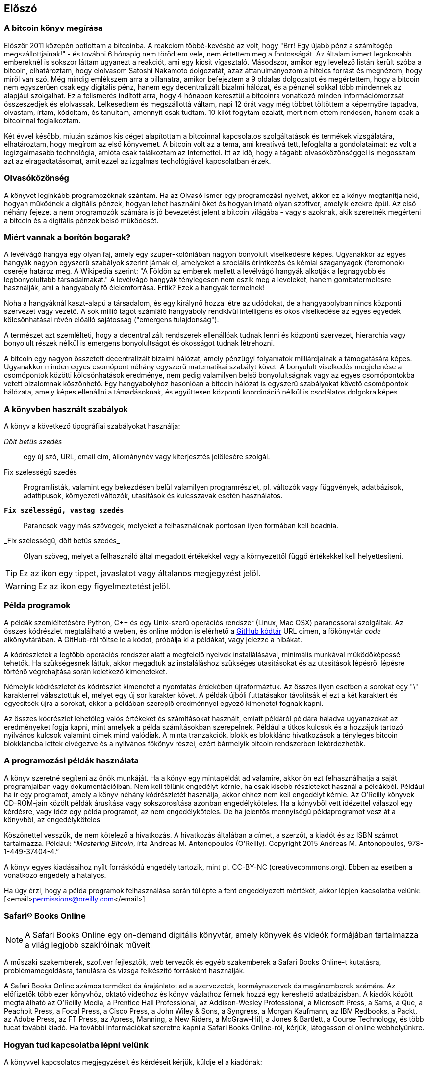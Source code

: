 [preface]
== Előszó

=== A bitcoin könyv megírása

Először 2011 közepén botlottam a bitcoinba. A reakcióm többé-kevésbé az volt, hogy "Brr! Egy újabb pénz a számítógép megszállottjainak!" - és további 6 hónapig nem törődtem vele, nem értettem meg a fontosságát. Az általam ismert legokosabb embereknél is sokszor láttam ugyanezt a reakciót, ami egy kicsit vígasztaló. Másodszor, amikor egy levelező listán került szóba a bitcoin, elhatároztam, hogy elolvasom Satoshi Nakamoto dolgozatát, azaz áttanulmányozom a hiteles forrást és megnézem, hogy miről van szó. Még mindig emlékszem arra a pillanatra, amikor befejeztem a 9 oldalas dolgozatot és megértettem, hogy a bitcoin nem egyszerűen csak egy digitális pénz, hanem egy decentralizált bizalmi hálózat, és a pénznél sokkal több mindennek az alapjául szolgálhat. Ez a felismerés indított arra, hogy 4 hónapon keresztül a bitcoinra vonatkozó minden információmorzsát összeszedjek és elolvassak. Lelkesedtem és megszállottá váltam, napi 12 órát vagy még többet töltöttem a képernyőre tapadva, olvastam, írtam, kódoltam, és tanultam, amennyit csak tudtam. 10 kilót fogytam ezalatt, mert nem ettem rendesen, hanem csak a bitcoinnal foglalkoztam. 

Két évvel később, miután számos kis céget alapítottam a bitcoinnal kapcsolatos szolgáltatások és termékek vizsgálatára, elhatároztam, hogy megírom az első könyvemet. A bitcoin volt az a téma, ami kreatívvá tett, lefoglalta a gondolataimat: ez volt a legizgalmasabb technológia, amióta csak találkoztam az Internettel. Itt az idő, hogy a tágabb olvasóközönséggel is megosszam azt az elragadtatásomat, amit ezzel az izgalmas techológiával kapcsolatban érzek. 

=== Olvasóközönség

A könyvet leginkább programozóknak szántam. Ha az Olvasó ismer egy programozási nyelvet, akkor ez a könyv megtanítja neki, hogyan működnek a digitális pénzek, hogyan lehet használni őket és hogyan írható olyan szoftver, amelyik ezekre épül. Az első néhány fejezet a nem programozók számára is jó bevezetést jelent a bitcoin világába - vagyis azoknak, akik szeretnék megérteni a bitcoin és a digitális pénzek belső működését.

=== Miért vannak a borítón bogarak?

A levélvágó hangya egy olyan faj, amely egy szuper-kolóniában nagyon bonyolult viselkedésre képes. Ugyanakkor az egyes hangyák nagyon egyszerű szabályok szerint járnak el, amelyeket a szociális érintkezés és kémiai szaganyagok (feromonok) cseréje határoz meg. A Wikipédia szerint: "A Földön az emberek mellett a levélvágó hangyák alkotják a legnagyobb és legbonyolultabb társadalmakat." A levélvágó hangyák ténylegesen nem eszik meg a leveleket, hanem gombatermelésre használják, ami a hangyaboly fő élelemforrása. Értik? Ezek a hangyák termelnek! 

Noha a hangyáknál kaszt-alapú a társadalom, és egy királynő hozza létre az udódokat, de a hangyabolyban nincs központi szervezet vagy vezető. A sok millió tagot számláló hangyaboly rendkívül intelligens és okos viselkedése az egyes egyedek kölcsönhatásai révén előálló sajátosság ("emergens tulajdonság"). 

A természet azt szemlélteti, hogy a decentralizált rendszerek ellenállóak tudnak lenni és  központi szervezet, hierarchia vagy bonyolult részek nélkül is emergens bonyolultságot és okosságot tudnak létrehozni.

A bitcoin egy nagyon összetett decentralizált bizalmi hálózat, amely pénzügyi folyamatok milliárdjainak a támogatására képes. Ugyanakkor minden egyes csomópont néhány egyszerű matematikai szabályt követ. A bonyulult viselkedés megjelenése a csomópontok közötti kölcsönhatások eredménye, nem pedig valamilyen belső bonyolultságnak vagy az egyes csomópontokba vetett bizalomnak köszönhető. Egy hangyabolyhoz hasonlóan a bitcoin hálózat is egyszerű szabályokat követő csomópontok hálózata, amely képes ellenállni a támadásoknak, és együttesen központi koordináció nélkül is csodálatos dolgokra képes.

=== A könyvben használt szabályok

A könyv a következő tipográfiai szabályokat használja:

_Dőlt betűs szedés_:: egy új szó, URL, email cím, állománynév vagy kiterjesztés jelölésére szolgál.

+Fix szélességű szedés+:: Programlisták, valamint egy bekezdésen belül valamilyen programrészlet, pl. változók vagy függvények, adatbázisok, adattípusok, környezeti változók, utasítások és kulcsszavak esetén használatos.

**`Fix szélességű, vastag szedés`**:: Parancsok vagy más szövegek, melyeket a felhasználónak pontosan ilyen formában kell beadnia.

_++Fix szélességű, dőlt betűs szedés_++:: Olyan szöveg, melyet a felhasználó által megadott értékekkel vagy a környezettől függő értékekkel kell helyettesíteni.


[TIP]
====
Ez az ikon egy tippet, javaslatot vagy általános megjegyzést jelöl.
====

[WARNING]
====
Ez az ikon egy figyelmeztetést jelöl.
====

=== Példa programok

A példák szemléltetésére Python, C++ és egy Unix-szerű operációs rendszer (Linux, Mac OSX) parancssorai szolgáltak. Az összes kódrészlet megtalálható a weben, és online módon is elérhető a https://github.com/aantonop/bitcoinbook[GitHub kódtár] URL címen, a főkönyvtár _code_ alkönyvtárában. A GitHub-ról töltse le a kódot, próbálja ki a példákat, vagy jelezze a hibákat. 

A kódrészletek a legtöbb operációs rendszer alatt a megfelelő nyelvek installálásával, minimális munkával működőképessé tehetők. Ha szükségesnek láttuk, akkor megadtuk az instaláláshoz szükséges utasításokat és az utasítások lépésről lépésre történő végrehajtása során keletkező kimeneteket. 

Némelyik kódrészletet és kódrészlet kimenetet a nyomtatás érdekében újraformáztuk. Az összes ilyen esetben a sorokat egy "\" karakterrel választottuk el, melyet egy új sor karakter követ. A példák újbóli futtatásakor távolítsák el ezt a két karaktert és egyesítsék újra a sorokat, ekkor a példában szereplő eredménnyel egyező kimenetet fognak kapni. 

Az összes kódrészlet lehetőleg valós értékeket és számításokat használt, emiatt példáról példára haladva ugyanazokat az eredményeket fogja kapni, mint amelyek a példa számításokban szerepelnek. Például a titkos kulcsok és a hozzájuk tartozó nyilvános kulcsok valamint címek mind valódiak. A minta tranzakciók, blokk és blokklánc hivatkozások a tényleges bitcoin blokkláncba lettek elvégezve és a nyilvános főkönyv részei, ezért bármelyik bitcoin rendszerben lekérdezhetők.

=== A programozási példák használata

A könyv szeretné segíteni az önök munkáját. Ha a könyv egy mintapéldát ad valamire, akkor ön ezt felhasználhatja a saját programjaiban vagy dokumentációiban. Nem kell tőlünk engedélyt kérnie, ha csak kisebb részleteket használ a példákból. Például ha ír egy programot, amely a könyv néhány kódrészletét használja, akkor ehhez nem kell engedélyt kérnie. Az O’Reilly könyvek CD-ROM-jain közölt példák árusítása vagy sokszorosítása azonban engedélyköteles. Ha a könyvből vett idézettel válaszol egy kérdésre, vagy idéz egy példa programot, az nem engedélyköteles. De ha jelentős mennyiségű példaprogramot vesz át a könyvből, az engedélyköteles.

Köszönettel vesszük, de nem kötelező a hivatkozás. A hivatkozás általában a címet, a szerzőt, a kiadót és az ISBN számot tartalmazza. Például: “_Mastering Bitcoin_, írta Andreas M. Antonopoulos (O’Reilly). Copyright 2015 Andreas M. Antonopoulos, 978-1-449-37404-4.”

A könyv egyes kiadásaihoz nyílt forráskódú engedély tartozik, mint pl. CC-BY-NC (creativecommons.org). Ebben az esetben a vonatkozó engedély a hatályos.

Ha úgy érzi, hogy a példa programok felhasználása során túllépte a fent engedélyezett mértékét, akkor lépjen kacsolatba velünk: [<email>permissions@oreilly.com</email>].

=== Safari® Books Online

[role = "safarienabled"]
[NOTE]
====
A pass:[<ulink role="orm:hideurl:ital" url="http://my.safaribooksonline.com/?portal=oreilly">Safari Books Online</ulink>] egy on-demand digitális könyvtár, amely  könyvek és videók formájában  pass:[<ulink role="orm:hideurl" url="http://www.safaribooksonline.com/content">tartalmazza</ulink>] a világ legjobb szakíróinak műveit.
====

A műszaki szakemberek, szoftver fejlesztők, web tervezők és egyéb szakemberek a Safari Books Online-t kutatásra, problémamegoldásra, tanulásra és vizsga felkészítő forrásként használják.

A Safari Books Online számos pass:[<ulink role="orm:hideurl" url="http://www.safaribooksonline.com/subscriptions">terméket</ulink>] és árajánlatot ad a pass:[<ulink role="orm:hideurl" url="http://www.safaribooksonline.com/organizations-teams">szervezetek</ulink>], pass:[<ulink role="orm:hideurl" url="http://www.safaribooksonline.com/government">kormáynszervek</ulink>] és pass:[<ulink role="orm:hideurl" url="http://www.safaribooksonline.com/individuals">magánemberek</ulink>] számára. Az előfizetők több ezer könyvhöz, oktató videóhoz és könyv vázlathoz férnek hozzá egy kereshető adatbázisban. A kiadók között megtalálható az O’Reilly Media, a Prentice Hall Professional, az Addison-Wesley Professional, a Microsoft Press, a Sams, a Que, a Peachpit Press, a Focal Press, a Cisco Press, a John Wiley & Sons, a Syngress, a Morgan Kaufmann, az IBM Redbooks, a Packt, az Adobe Press, az FT Press, az Apress, Manning, a New Riders, a McGraw-Hill, a Jones & Bartlett, a Course Technology, és több tucat pass:[<ulink role="orm:hideurl" url="http://www.safaribooksonline.com/publishers">további kiadó</ulink>]. Ha további információkat szeretne kapni a Safari Books Online-ról, kérjük, látogasson el  pass:[<ulink role="orm:hideurl" url="http://www.safaribooksonline.com/">online webhelyünkre</ulink>].

=== Hogyan tud kapcsolatba lépni velünk

A könyvvel kapcsolatos megjegyzéseit és kérdéseit kérjük, küldje el a kiadónak:

++++
<simplelist>
<member>O’Reilly Media, Inc.</member>
<member>1005 Gravenstein Highway North</member>
<member>Sebastopol, CA 95472</member>
<member>800-998-9938 (az Amerikai Egyesült Államokban vagy Kanadában)</member>
<member>707-829-0515 (nemzetközi vagy helyi)</member>
<member>707-829-0104 (fax)</member>
</simplelist>
++++

A könyvnek van egy weblapja, ahol hibajegyzék, példák és további információk szerepelnek. A weblap a $$http://bit.ly/mastering_bitcoin$$ címen érhető el.


A könyvvel kapcsolatos megjegyzéseit vagy műszaki kérdéseit az alábbi címre küldheti: [<email>bookquestions@oreilly.com</email>].

Könyveinkről, tanfolyamainkról, konferenciáinkról, híreinkről további információkat találhat a webhelyünkön: $$http://www.oreilly.com$$.

Fent vagyunk a Facebook-on: $$http://facebook.com/oreilly$$

Kövessen minket a Twitter-en: $$http://twitter.com/oreillymedia$$

Nézzen minket a YouTube-on: $$http://www.youtube.com/oreillymedia$$


=== Köszönetnyilvánítások

Ez a könyv sok ember munkájának és közreműködésnek köszönhető. Hálás vagyok azért a segítségért, amelyet a barátaimtól, kollegáimtól és teljesen ismeretlen emberektől kaptam, akik velem együtt részt vettek a bitcoinról és a digitális pénzekről szóló definitív szakkönyv megírásában. 

Lehetetlen különbséget tenni a bitcoin technológia és a bitcoin közösség között, és ez a könyv épp annyira a közösség által létrehozott eredmény, mint amennyire a technológiáról szóló könyv. A könyvvel kapcsolatos munkámat a kezdetektől a legvégéig az egész bitcoin közösség bátorította, örömmel fogadta és támogatta. Ez a könyv mindenek előtt lehetővé tette, hogy két éven keresztül része lehettem ennek a csodálatos közösségnek, és nem tudom eléggé megköszönni, hogy befogadtak maguk közé. Túl sok embert kellene megemlítenem név szerint - olyanokat, akikkel konferenciákon, különféle eseményeken, szemináriumokon, pizzázás során és személyes megbeszéléseken találkoztam, továbbá azokat, akik twitter-en, reddit-en, a bitcointalk.org-on és a github-on kommunikáltak velem, és akik hatással voltak erre a könyvre. Minden egyes ötletet, analógiát, kérdést, választ és magyarázatot, amely a könyvben megtalálható, bizonyos szempontból a közösségi kommunikáció inspirálta, tesztelte vagy tette jobbá. Mindenkinek köszönöm a támogatását. Enélkül ez a könyv nem születhetett volna meg. Örökre hálás vagyok ezért.

A szerzővé válás folyamata természetesen már sokkal korábban elkezdődik, mielőtt az ember megírná az első könyvét. Az anyanyelvem görög, a tanulmányaimat is ezen a nyelven végeztem, ezért mikor első éves egyetemista voltam, egy angol tanfolyamon kellett részt vennem, hogy jobban tudjak írni angolul. Köszönettel tartozom Diana Kordas-nak, az angoltanáromnak, aki segített abban, hogy magabiztosabban és jobban írjak. Később, szakemberként és a _Network World_ magazin egyik szerzőjeként az adatközpontok témakörében fejlesztettem írói képességeimet. Köszönettel tartozom John Dix-nek és John Gallant-nak, akik először bíztak meg azzal, hogy a _Network World_-be írjak, valamint szerkesztőmnek, Michael Cooney-nek és kollégámnak, Johna Till Johnson-nak, akik szerkesztői munkájukkal  alkalmassá tették cikkeimet a megjelentetésre. Négy éven keresztül minden héten 500 szót írtam, ennek során elég gyakorlatot szereztem ahhoz, hogy végül is szerzőnek tekinthessem magam. Köszönöm Jean korai bátorítását, hitét, és meggyőződését, hogy egyszer még könyvet fogok írni.

Köszönet azoknak, akik hivatkozásaikkal és kritikáikkal támogattak, amikor benyújtottam az O’Reilly-nek a könyvre vonatkozó javaslatomat. Nevezetesen, köszönettel tartozom John Gallant-nak, Gregory Ness-nek, Richard Stiennon-nak, Joel Snyder-nek, Adam B. Levine-nak, Sandra Gittlen-nek, John Dix-nek, Johna Till Johnson-nak, Roger Ver-nek és Jon Matonis-nak. Külön köszönet Richard Kagan-nak és Tymon Mattoszko-nak akik a javaslatom korai változatait elbírálták, valamint Matthew Owain Taylor-nak, aki a javaslatot megszerkesztette.

Köszönet Cricket Liu-nak, aki a _DNS és BIND_ című O’Reilly könyv szerzője. Ő mutatott be engem a kiadónak. Köszönet Michael Loukides-nek és Allyson MacDonald-nek, akik az O’Reilly dolgozói, és hónapokon át együtt dolgoztak velem, hogy ez a könyv létrejöhessen. Allyson különösen türelmes volt, ha túlléptem a határidőket, és késve nyújtottam be valamit, mert az élet felülírta a terveinket. 

Az első néhány vázlat és az első pár fejezet megírása volt a legnehezebb, mert a bitcoin témájának a kifejtése nehéz. Minden egyes alkalommal, amikor megváltoztattam valamit a bitcoin technológia magyarázata során, az egész anyagot át kellett dolgoznom. Sokszor megakadtam, és kicsit kétségbe estem, mikor azzal küzdöttem, hogy az egész témát könnyen érthetővé tegyem, és leírjam ezt a bonyolult műszaki tárgyat. Végül úgy döntöttem, hogy a bitcoin történetét a bitcoin felhasználóinak a szemszögéből mondom el. Ez nagyban megkönnyítette a könyv megírását. Köszönettel tartozom barátomnak és mentoromnak, Richard Kagan-nak, aki segített kibontani a történetet, és segített legyőzni az írói leblokkolásokat, valamint Pamela Morgan-nek, aki a fejezetek korai vázlatait átnézte, és nehéz kérdéseket tett föl nekem - ezektől lettek jobbak a fejezetek. Köszönettel tartozom a San Francisco-i bitcoin fejlesztők társaságának, valamint Taariq Lewis-nak, a csoport egyik alapítójának, mert segítették az anyag elbírálását a korai fázisban.

A könyv megírása során a korai vázlatokat elérhetővé tettem a Github-on, és vártam a megjegyzéseket. Több, mint száz megjegyzést, javaslatot, javítást és hozzájárulást kaptam. Ezeket a hozzájárulásokat külön is kiemeltem és megköszöntem a <<github_contrib>> részben.Külön köszönetet szeretnék mondani Minh T. Nguyen-nek, aki önként vállalta, hogy karban tartja a Github hozzászólásokat, és saját maga is jelentős módon hozzájárult a könyvhöz. Köszönet továbbá Andrew Naugler-nek az infografika megtervezéséért. 

A könyv első változata számos műszaki szemlén ment keresztül. Köszönet Cricket Liu-nak és Lorne Lantz-nak az alapos műszaki kritikájukért, megjegyzéseikért és támogatásukért.

Számos bitcoin fejlesztőtől kaptam programokat, kritikákat, megjegyzéseket és bátorítást. Köszönetet mondok Amir Taaki-nak a kódrészletekért és a sok nagyszerű megjegyzéséért, Vitalik Buterin-nek és Richard Kiss-nek az elliptikus görbékkel kapcsolatos matematikai megjegyzéseikért, Gavin Andresen-nek a javításaiért, megjegyzéseiért és bátorításáért, Michalis Karagis-nek a megjegyzéseiért, közreműködéséért és a btcd összefogalójáért.

A szavak és könyvek szeretetét anyámnak, Theresának köszönhetem, aki egy olyan házban nevelt fel, amelyben minden falon könyvek voltak. Anyám vette nekem az első számítógépemet is 1982-ben, bár ő maga technofóbiás, a saját állítása szerint. Apám, Menelaos, építőmérnök, és 80 éves korában jelentette meg az első könyvét. Ő volt az, aki megtanított a logikus és analítikus gondolkodásra, valamint a műszaki tudományomk szeretetére. 

Köszönet mindenkinek, aki segített nekem megtenni ezt az utat. 

[[github_contrib]]
==== Korai változat (Github segítők)

Sok segítőtől kaptam megjegyzéseket, javításokat és bővítéseket a Github-on lévő korai kiadáshoz. Köszönet az összes segítségéert! A legjelesebb GitHub segítők a következők voltak (a GitHub azonosítójuk zárójelben látható):

* Minh T. Nguyen, GitHub szerkesztő (enderminh)
* Ed Eykholt (edeykholt)
* Michalis Kargakis (kargakis)
* Erik Wahlström (erikwam)
* Richard Kiss (richardkiss)
* Eric Winchell (winchell)
* Sergej Kotliar (ziggamon)
* Nagaraj Hubli (nagarajhubli)
* ethers
* Alex Waters (alexwaters)
* Mihail Russu (MihailRussu)
* Ish Ot Jr. (ishotjr)
* James Addison (jayaddison)
* Nekomata (nekomata-3)
* Simon de la Rouviere (simondlr)
* Chapman Shoop (belovachap)
* Holger Schinzel (schinzelh)
* effectsToCause (vericoin)
* Stephan Oeste (Emzy)
* Joe Bauers (joebauers)
* Jason Bisterfeldt (jbisterfeldt)
* Ed Leafe (EdLeafe)
